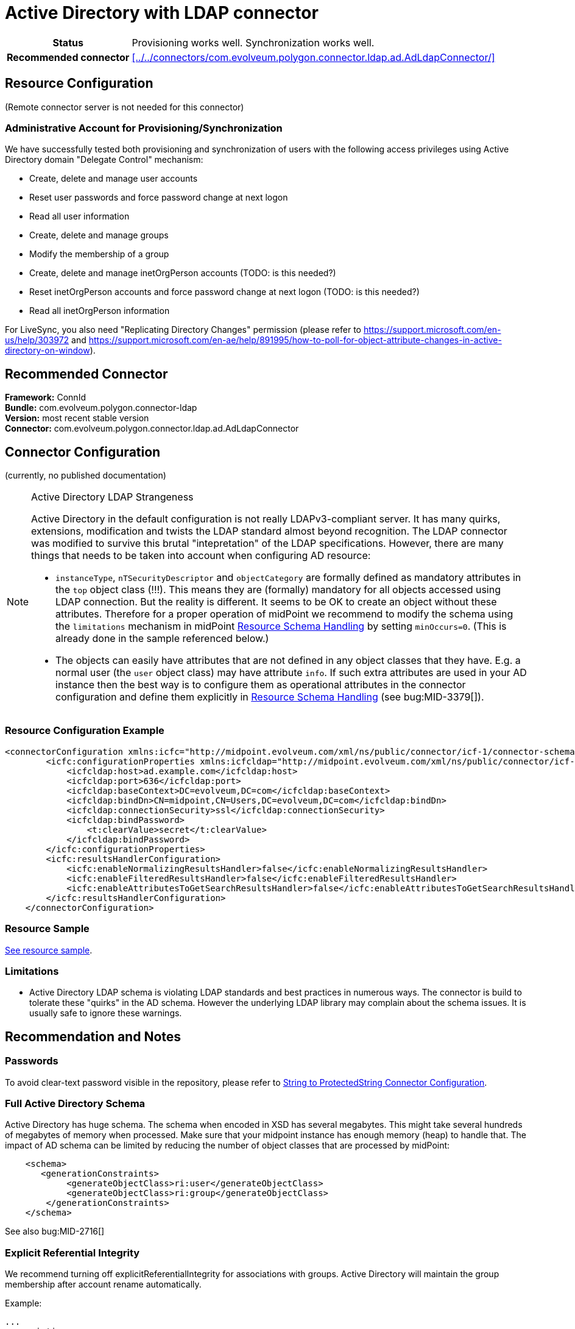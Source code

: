 = Active Directory with LDAP connector
:page-wiki-name: Active Directory with LDAP connector
:page-wiki-id: 21528769
:page-wiki-metadata-create-user: semancik
:page-wiki-metadata-create-date: 2015-11-23T14:02:25.046+01:00
:page-wiki-metadata-modify-user: vix
:page-wiki-metadata-modify-date: 2021-03-08T09:04:37.997+01:00
:page-toc: top
:page-upkeep-status: orange
:page-upkeep-note: merge with "Active Directory HOWTO"?

// TODO: merge with "Active Directory HOWTO"?

[%autowidth,cols="h,1"]
|===
| Status
| Provisioning works well. Synchronization works well.

| Recommended connector
| xref:../../connectors/com.evolveum.polygon.connector.ldap.ad.AdLdapConnector/[]
|===


== Resource Configuration

(Remote connector server is not needed for this connector)


=== Administrative Account for Provisioning/Synchronization

We have successfully tested both provisioning and synchronization of users with the following access privileges using Active Directory domain "Delegate Control" mechanism:

* Create, delete and manage user accounts

* Reset user passwords and force password change at next logon

* Read all user information

* Create, delete and manage groups

* Modify the membership of a group

* Create, delete and manage inetOrgPerson accounts (TODO: is this needed?)

* Reset inetOrgPerson accounts and force password change at next logon (TODO: is this needed?)

* Read all inetOrgPerson information

For LiveSync, you also need "Replicating Directory Changes" permission (please refer to link:https://support.microsoft.com/en-us/help/303972[https://support.microsoft.com/en-us/help/303972] and link:https://support.microsoft.com/en-ae/help/891995/how-to-poll-for-object-attribute-changes-in-active-directory-on-window[https://support.microsoft.com/en-ae/help/891995/how-to-poll-for-object-attribute-changes-in-active-directory-on-window]).


== Recommended Connector

*Framework:* ConnId +
*Bundle:* com.evolveum.polygon.connector-ldap +
*Version:* most recent stable version +
*Connector:* com.evolveum.polygon.connector.ldap.ad.AdLdapConnector


== Connector Configuration

(currently, no published documentation)

[NOTE]
.Active Directory LDAP Strangeness
====
Active Directory in the default configuration is not really LDAPv3-compliant server.
It has many quirks, extensions, modification and twists the LDAP standard almost beyond recognition.
The LDAP connector was modified to survive this brutal "intepretation" of the LDAP specifications.
However, there are many things that needs to be taken into account when configuring AD resource:

* `instanceType`, `nTSecurityDescriptor` and `objectCategory` are formally defined as mandatory attributes in the `top` object class (!!!). This means they are (formally) mandatory for all objects accessed using LDAP connection.
But the reality is different.
It seems to be OK to create an object without these attributes.
Therefore for a proper operation of midPoint we recommend to modify the schema using the `limitations` mechanism in midPoint xref:/midpoint/reference/resources/resource-configuration/schema-handling/[Resource Schema Handling] by setting `minOccurs=0`. (This is already done in the sample referenced below.)

* The objects can easily have attributes that are not defined in any object classes that they have.
E.g. a normal user (the `user` object class) may have attribute `info`. If such extra attributes are used in your AD instance then the best way is to configure them as operational attributes in the connector configuration and define them explicitly in xref:/midpoint/reference/resources/resource-configuration/schema-handling/[Resource Schema Handling] (see bug:MID-3379[]).
====

=== Resource Configuration Example

[source,xml]
----
<connectorConfiguration xmlns:icfc="http://midpoint.evolveum.com/xml/ns/public/connector/icf-1/connector-schema-3">
        <icfc:configurationProperties xmlns:icfcldap="http://midpoint.evolveum.com/xml/ns/public/connector/icf-1/bundle/com.evolveum.polygon.connector-ldap/com.evolveum.polygon.connector.ldap.ad.AdLdapConnector">
            <icfcldap:host>ad.example.com</icfcldap:host>
            <icfcldap:port>636</icfcldap:port>
            <icfcldap:baseContext>DC=evolveum,DC=com</icfcldap:baseContext>
            <icfcldap:bindDn>CN=midpoint,CN=Users,DC=evolveum,DC=com</icfcldap:bindDn>
            <icfcldap:connectionSecurity>ssl</icfcldap:connectionSecurity>
            <icfcldap:bindPassword>
                <t:clearValue>secret</t:clearValue>
            </icfcldap:bindPassword>
        </icfc:configurationProperties>
        <icfc:resultsHandlerConfiguration>
            <icfc:enableNormalizingResultsHandler>false</icfc:enableNormalizingResultsHandler>
            <icfc:enableFilteredResultsHandler>false</icfc:enableFilteredResultsHandler>
            <icfc:enableAttributesToGetSearchResultsHandler>false</icfc:enableAttributesToGetSearchResultsHandler>
        </icfc:resultsHandlerConfiguration>
    </connectorConfiguration>

----


=== Resource Sample

link:https://github.com/Evolveum/midpoint-samples/blob/master/samples/resources/ad-ldap/ad-ldap-medusa-medium.xml[See resource sample].


=== Limitations

* Active Directory LDAP schema is violating LDAP standards and best practices in numerous ways.
The connector is build to tolerate these "quirks" in the AD schema.
However the underlying LDAP library may complain about the schema issues.
It is usually safe to ignore these warnings.


== Recommendation and Notes

=== Passwords

To avoid clear-text password visible in the repository, please refer to xref:/midpoint/reference/resources/resource-configuration/string-to-protectedstring-connector-configuration/[String to ProtectedString Connector Configuration].

=== Full Active Directory Schema

Active Directory has huge schema.
The schema when encoded in XSD has several megabytes.
This might take several hundreds of megabytes of memory when processed.
Make sure that your midpoint instance has enough memory (heap) to handle that.
The impact of AD schema can be limited by reducing the number of object classes that are processed by midPoint:

[source]
----
    <schema>
       <generationConstraints>
            <generateObjectClass>ri:user</generateObjectClass>
            <generateObjectClass>ri:group</generateObjectClass>
        </generationConstraints>
    </schema>
----

See also bug:MID-2716[]

=== Explicit Referential Integrity

We recommend turning off explicitReferentialIntegrity for associations with groups.
Active Directory will maintain the group membership after account rename automatically.

Example:

[source,xml]
----
...
<association>
    <ref>ri:group</ref>
    <displayName>AD Group Membership</displayName>
    <kind>entitlement</kind>
    <intent>group</intent>
    <direction>objectToSubject</direction>
    <associationAttribute>ri:member</associationAttribute>
    <valueAttribute>ri:dn</valueAttribute>
    <shortcutAssociationAttribute>ri:memberOf</shortcutAssociationAttribute>
    <shortcutValueAttribute>ri:dn</shortcutValueAttribute>
    <explicitReferentialIntegrity>false</explicitReferentialIntegrity>
</association>
...
----

=== National Characters

Although LDAP protocol and data structures are designed to be safe for use with national characters,
Active Directory obviously leaves a large room for improvement in this area.
For example, although LDAP specification states that DNs using different national characters should be considered different identifiers, Active Directory might consider them to be the same (see bug:MID-7355[]).

Therefore, we *strongly recommend* to avoid use of national characters in Active Directory, especially in the identifiers (`dn` and hence also `cn`).
MidPoint xref:/midpoint/reference/concepts/polystring/[polystring] functionality is designed especially for this purpose.
Following mapping may help create identifier without national characters:

[source,xml]
----
<attribute>
    <ref>ri:dn</ref>
    <outbound>
        <source>
            <path>givenName</path>
        </source>
        <source>
            <path>familyName</path>
        </source>
        <expression>
            <script>
                <code>
                    'CN=' + basic.concatName(familyName.getNorm(), givenName.getNorm()) + iterationToken + ',OU=Users,DC=example,DC=com'
                </code>
            </script>
        </expression>
    </outbound>
</attribute>
----

An equivalent mapping would be probably needed for `cn` attribute as well.

== See Also

* xref:/connectors/connectors/com.evolveum.polygon.connector.ldap.ad.AdLdapConnector/[Active Directory Connector (LDAP)]

* xref:/connectors/resources/active-directory/tips-tricks/[Active Directory Tips&Tricks]

* xref:/connectors/resources/active-directory/multidomain/[Active Directory Multi-Domain]

* xref:/connectors/resources/active-directory/legacy-net-connector/[Active Directory with the legacy .NET connector]

* xref:/midpoint/devel/design/ad-connector-design-notes/[AD Connector Design Notes]


== External links

* What is link:https://evolveum.com/midpoint/[midPoint Open Source Identity & Access Management]

* link:https://evolveum.com/[Evolveum] - Team of IAM professionals who developed midPoint

* link:http://ldapwiki.com/wiki/WILL_NOT_PERFORM[WILL_NOT_PERFORM] - wiki page explaining a lot of error messages returned by Active Directory